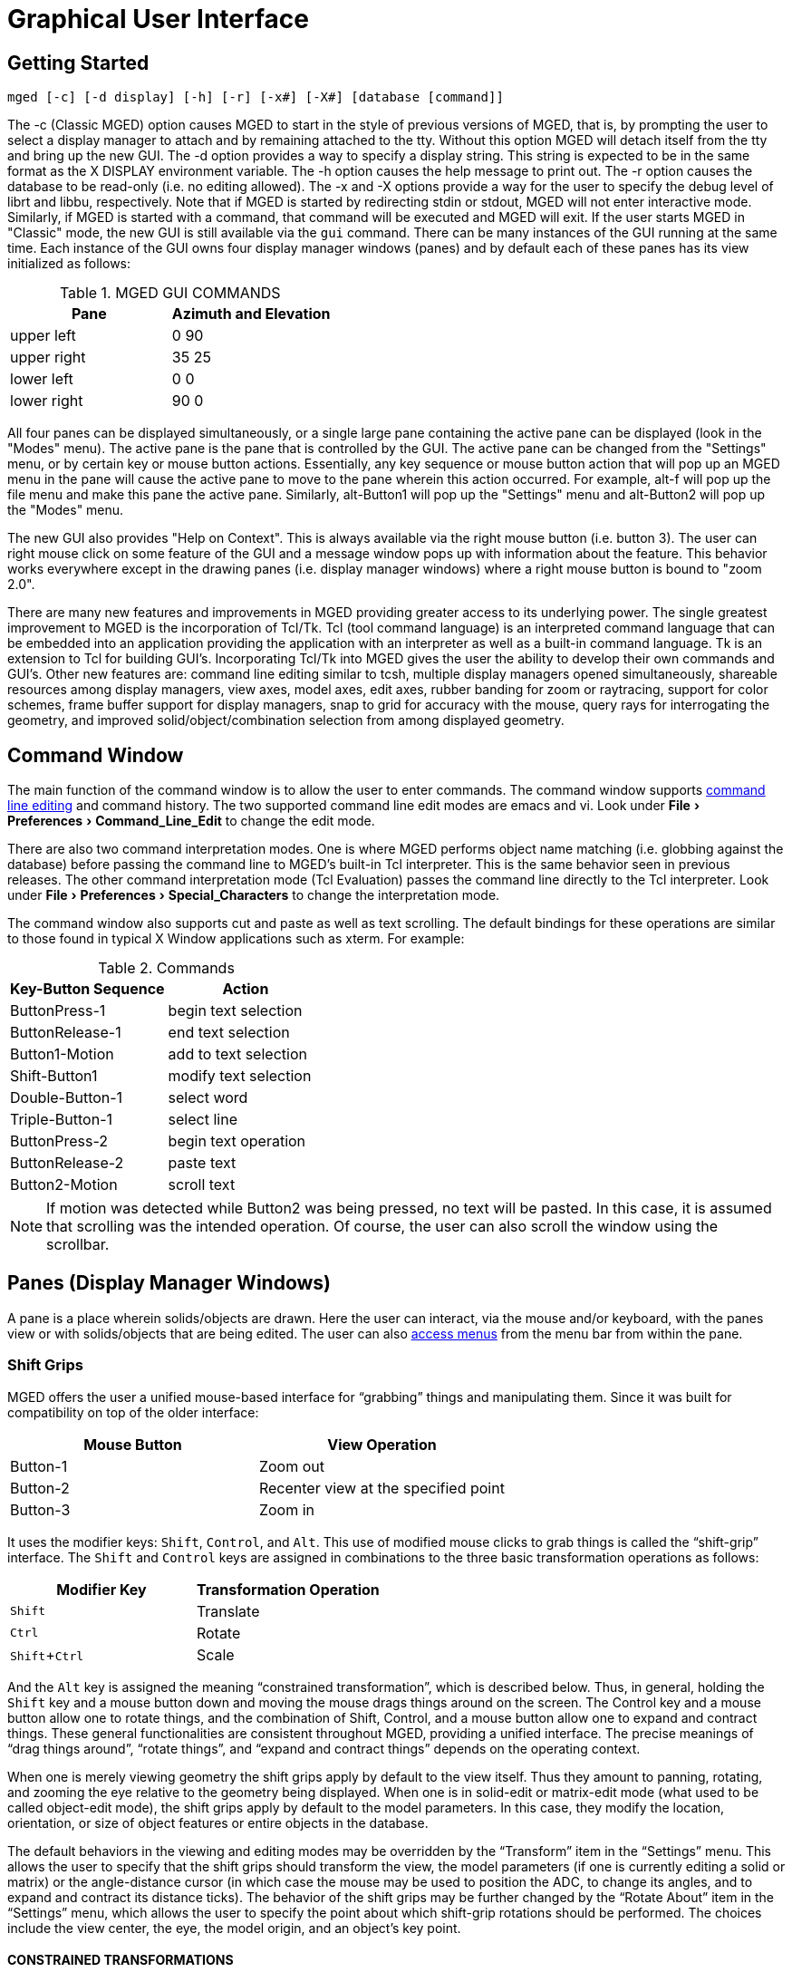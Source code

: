 = Graphical User Interface
:experimental:

[[_gettingstarted]]
== Getting Started

`[cmd]#mged# [-c] [-d display] [-h] [-r] [-x#] [-X#] [database [command]]`

The -c (Classic MGED) option causes MGED to start in the style of
previous versions of MGED, that is, by prompting the user to select a
display manager to attach and by remaining attached to the tty.
Without this option MGED will detach itself from the tty and bring up
the new GUI.  The -d option provides a way to specify a display
string.  This string is expected to be in the same format as the X
DISPLAY environment variable.  The -h option causes the help message
to print out.  The -r option causes the database to be read-only (i.e.
no editing allowed). The -x and -X options provide a way for the user
to specify the debug level of librt and libbu, respectively.  Note
that if MGED is started by redirecting stdin or stdout, MGED will not
enter interactive mode.  Similarly, if MGED is started with a command,
that command will be executed and MGED will exit.  If the user starts
MGED in "Classic" mode, the new GUI is still available via the `gui`
command.  There can be many instances of the GUI running at the same
time.  Each instance of the GUI owns four display manager windows
(panes) and by default each of these panes has its view initialized as
follows:

.MGED GUI COMMANDS
[cols="^,^", options="header"]
|===
| Pane
| Azimuth and Elevation

| upper left
| 0 90

| upper right
| 35 25

| lower left
| 0 0

| lower right
| 90 0
|===

All four panes can be displayed simultaneously, or a single large pane
containing the active pane can be displayed (look in the "Modes"
menu). The active pane is the pane that is controlled by the GUI. The
active pane can be changed from the "Settings" menu, or by certain key
or mouse button actions. Essentially, any key sequence or mouse button
action that will pop up an MGED menu in the pane will cause the active
pane to move to the pane wherein this action occurred.  For example,
alt-f will pop up the file menu and make this pane the active
pane. Similarly, alt-Button1 will pop up the "Settings" menu and
alt-Button2 will pop up the "Modes" menu.

The new GUI also provides "Help on Context".  This is always available
via the right mouse button (i.e. button 3). The user can right mouse
click on some feature of the GUI and a message window pops up with
information about the feature. This behavior works everywhere except
in the drawing panes (i.e.  display manager windows) where a right
mouse button is bound to "zoom 2.0".

There are many new features and improvements in MGED providing greater
access to its underlying power.  The single greatest improvement to
MGED is the incorporation of Tcl/Tk.  Tcl (tool command language) is
an interpreted command language that can be embedded into an
application providing the application with an interpreter as well as a
built-in command language.  Tk is an extension to Tcl for building
GUI`'s.  Incorporating Tcl/Tk into MGED gives the user the ability to
develop their own commands and GUI`'s.  Other new features are:
command line editing similar to tcsh, multiple display managers opened
simultaneously, shareable resources among display managers, view axes,
model axes, edit axes, rubber banding for zoom or raytracing, support
for color schemes, frame buffer support for display managers, snap to
grid for accuracy with the mouse, query rays for interrogating the
geometry, and improved solid/object/combination selection from among
displayed geometry.

[[_commandwindow]]
== Command Window

The main function of the command window is to allow the user to enter
commands.  The command window supports
xref:mged/command-line-editing.adoc[command line editing] and command
history.  The two supported command line edit modes are emacs and vi.
Look under menu:File[Preferences > Command_Line_Edit] to change the
edit mode.

There are also two command interpretation modes.  One is where MGED
performs object name matching (i.e.  globbing against the database)
before passing the command line to MGED`'s built-in Tcl interpreter.
This is the same behavior seen in previous releases.  The other
command interpretation mode (Tcl Evaluation) passes the command line
directly to the Tcl interpreter.  Look under menu:File[Preferences >
Special_Characters] to change the interpretation mode.

The command window also supports cut and paste as well as text
scrolling.  The default bindings for these operations are similar to
those found in typical X Window applications such as xterm.  For
example:

.Commands
[cols="2*^", options="header"]
|===
| Key-Button Sequence          
| Action

| ButtonPress-1
| begin text selection

| ButtonRelease-1
| end text selection

| Button1-Motion
| add to text selection

| Shift-Button1
| modify text selection

| Double-Button-1
| select word

| Triple-Button-1
| select line

| ButtonPress-2
| begin text operation

| ButtonRelease-2
| paste text

| Button2-Motion
| scroll text
|===

NOTE: If motion was detected while Button2 was being pressed, no text
will be pasted.  In this case, it is assumed that scrolling was the
intended operation.  Of course, the user can also scroll the window
using the scrollbar.

[[_panes]]
== Panes (Display Manager Windows)

A pane is a place wherein solids/objects are drawn.  Here the user can
interact, via the mouse and/or keyboard, with the panes view or with
solids/objects that are being edited.  The user can also
<<_accessmenubar,access menus>> from the menu bar from within the
pane.

[[_shiftgrips]]
=== Shift Grips

MGED offers the user a unified mouse-based interface for "`grabbing`"
things and manipulating them.  Since it was built for compatibility on
top of the older interface:

[cols="2*^", options="header"]
|===
|Mouse Button
|View Operation

|Button-1
|Zoom out

|Button-2
|Recenter view at the specified point

|Button-3
|Zoom in
|===

It uses the modifier keys: kbd:[Shift], kbd:[Control], and kbd:[Alt].
This use of modified mouse clicks to grab things is called the
"`shift-grip`" interface.  The kbd:[Shift] and kbd:[Control] keys are
assigned in combinations to the three basic transformation operations
as follows:

[cols="2*^", options="header"]
|===
|Modifier Key
|Transformation Operation

|kbd:[Shift] 
|Translate

|kbd:[Ctrl]
|Rotate

|kbd:[Shift + Ctrl]
|Scale
|===

And the kbd:[Alt] key is assigned the meaning "`constrained
transformation`", which is described below.  Thus, in general, holding
the kbd:[Shift] key and a mouse button down and moving the mouse drags
things around on the screen.  The Control key and a mouse button allow
one to rotate things, and the combination of Shift, Control, and a
mouse button allow one to expand and contract things.  These general
functionalities are consistent throughout MGED, providing a unified
interface.  The precise meanings of "`drag things around`", "`rotate
things`", and "`expand and contract things`" depends on the operating
context.

When one is merely viewing geometry the shift grips apply by default
to the view itself.  Thus they amount to panning, rotating, and
zooming the eye relative to the geometry being displayed.  When one is
in solid-edit or matrix-edit mode (what used to be called object-edit
mode), the shift grips apply by default to the model parameters.  In
this case, they modify the location, orientation, or size of object
features or entire objects in the database.

The default behaviors in the viewing and editing modes may be
overridden by the "`Transform`" item in the "`Settings`" menu.  This
allows the user to specify that the shift grips should transform the
view, the model parameters (if one is currently editing a solid or
matrix) or the angle-distance cursor (in which case the mouse may be
used to position the ADC, to change its angles, and to expand and
contract its distance ticks). The behavior of the shift grips may be
further changed by the "`Rotate About`" item in the "`Settings`" menu,
which allows the user to specify the point about which shift-grip
rotations should be performed.  The choices include the view center,
the eye, the model origin, and an object`'s key point.

[[_constrainedtransformations]]
==== CONSTRAINED TRANSFORMATIONS

When the kbd:[Alt] key is held down along with either of the
kbd:[Shift] and kbd:[Control] keys the transformations are constrained
to a particular axis.  For such constrained transformations the mouse
buttons have the following meanings:

[cols="2*^", options="header"]
|===
| Mouse Button               
| Axis  

| Button-1
| x

| Button-2
| y

| Button-3
| z
|===

Thus, if the view is being transformed, kbd:[Alt + Shift + Button-1]
allows one to drag the objects being viewed left to right along the
view-x axis.  Similarly, if the model parameters are being
transformed, kbd:[Alt + Ctrl + Button-2] allows one to rotate the
object about a line passing through the rotate-about point (as
described above) and parallel to a y-axis.  The coordinate system to
which these transformations are constrained may be specified by the
"`Constraint Coords`" item in the "`Settings`" menu, which allows the
selection of any one of the model, view, and object coordinate
systems.

Besides the default mouse button bindings described above, the user
can access the "Settings" menu with alt-Button1 and the "Modes" menu
with alt-Button2.

[[_defaultkeybindings]]
=== Default Key Bindings

MGED offers the user _short cuts_ to much of the functionality
available via the menus as well as the command line interface.  The
table below lists the default key bindings:

[cols="^,1", options="header"]
|===
| Key Sequence             
| Behavior

| kbd:[a]
| toggle angle distance cursor (ADC)

| kbd:[e]
| toggle edit axes

| kbd:[m]
| toggle model axes

| kbd:[v]
| toggle view axes

| kbd:[i]
| advance illumination pointer forward

| kbd:[I]
| advance illumination pointer backward

| kbd:[p]
| simulate mouse press (i.e. to pick a solid)

| kbd:[3]
| view - ae 35 25

| kbd:[4]
| view - ae 45 45

| kbd:[f]
| front view

| kbd:[t]
| top view

| kbd:[b]
| bottom view

| kbd:[l]
| left view

| kbd:[r]
| right view

| kbd:[R]
| rear view

| kbd:[s]
| enter solid illumination state

| kbd:[o]
| enter object illumination state

| kbd:[q]
| reject edit

| kbd:[u]
| zero knobs and sliders

| kbd:[N]
| shoot a ray with nirt

| kbd:[F1]
| toggle depthcue

| kbd:[F2]
| toggle <<_zclipping,zclipping>>

| kbd:[F3]
| toggle perspective

| kbd:[F4]
| toggle zbuffer

| kbd:[F5]
| toggle lighting

| kbd:[F6]
| toggle perspective angle

| kbd:[F7]
| toggle <<_faceplate,faceplate>>

| kbd:[F8]
| toggle <<_faceplategui,Faceplate GUI>>

| kbd:[F9]
| toggle <<_keystrokeforwarding,keystroke forwarding>>

| kbd:[F12]
| zero knobs

| kbd:[Left]
| rotate about y axis

| < Right >
| rotate about y axis

| < Down >
| rotate about x axis

| < Up >
| rotate about x axis

| kbd:[Shift+Left]
| translate in X direction

| < Shift-Right >
| translate in X direction

| < Shift-Down >
| translate in Z direction

| < Shift-Up >
| translate in Z direction

| < Control-Shift-Left >
| rotate about z axis

| < Control-Shift-Right >
| rotate about z axis

| < Control-Shift-Down >
| translate in Y direction

| < Control-Shift-Up >
| translate in Y direction

| < Control-n >
| goto next view

| < Control-p >
| goto previous view

| < Control-t >
| toggle between the current view and the last view

| < Escape >
| stop interactive rotation, reject edits, reset mouse behavior
|===

Besides the default key bindings listed above, the user can access
menu items with kbd:[Alt] key sequences.  For example, the menu:File[]
menu can be popped up with kbd:[Alt+f]. The raytrace control panel can
then be popped up by typing kbd:[r] (i.e. `R` is underlined in the
"Raytrace..." menu item).

[[_controlpanels]]
== Control Panels

ADC Control Panel :: Tool for setting ADC parameters. 

Grid Control Panel :: Tool for setting grid parameters. 

Query Ray Control Panel :: Tool for setting query ray parameters. 

Raytrace Control Panel :: Tool for setting raytrace parameters. 

AnimMate Control Panel ::

Solid Editor :: Tool for editing solids. 

Solid Editor (Internal) :: Tool for editing MGED`'s internal solid
(i.e.  held in es_int while in solid edit state). The internal solid
is the in-memory copy of a solid that is being edited.

Combination Editor ::

Color Editor :: Tool for specifying colors in either RGB or HSV. 

[[_statusbar]]
== Status Bar

The _status bar_ contains two lines for displaying information about
the state of the active pane.  The first line contains information
about the view center, view size, local units, azimuth, elevation,
twist, and rate of rotation about the x, y and z axes.  The second
line can contain several different things depending on the state.  If
the angle distance cursor is being drawn, information about its
parameters are displayed.  Specifically, angle 1, angle 2, tick
distance, center and delta are displayed.  Otherwise, if in the
_VIEWING_ state, the frames per second is displayed.  If in _SOL PICK_
or _OBJ PICK_ state, the full path of the illuminated solid is
displayed.  If in _OBJ PATH_ state, the full path of the previously
selected solid is displayed along with an indication of which matrix
along the path will be edited.  And finally, if in either _SOL EDIT_
or _OBJ EDIT_ state the keypoint is displayed.

[[_accessmenubar]]
== Menu Bar

* *File*
** *New* -- open a new database. Note: the database must not already
    exist.
** *Open* -- open an existing database. 
** *Insert* -- insert another database into the current database.
** *Extract* -- a tool for extracting objects out of the current
    database. This tool consists of an entry for specifying the
    destination file and an entry for specifying the objects to be
    extracted.
** *g2asc* -- converts the current database into an ascii file.
** *Raytrace* -- pops up the raytrace control panel. 
** *Save View As*
*** *RT script* -- saves the current view as an RT script file.
*** *Plot* -- saves the current view as a plot file. 
*** *PostScript* -- saves the current view a postscript file. 
** *Preferences*
*** *Units* 
**** *micrometers* -- set the unit of measure to micrometers. 1 micrometer = 1/1,000,000 meters
**** *millimeters* -- set the unit of measure to millimeters. 1 millimeter = 1/1000 meters
**** *centimeters* -- set the unit of measure to centimeters. 1 centimeter = 1/100 meters 
**** *meters* -- set the unit of measure to meters. 
**** *kilometers* -- set the unit of measure to kilometers. 1 kilometer = 1000 meters 
**** *inches* -- set the unit of measure to inches. 1 inch = 25.4 mm 
**** *feet* -- set the unit of measure to feet. 1 foot = 12 inches. 
**** *yards* -- set the unit of measure to yards. 1 yard = 36 inches. 
**** *miles* -- set the unit of measure to miles. 1 mile = 5280 feet. 
*** xref:mged/command-line-editing.adoc[Command Line Edit]
**** xref:mged/command-line-editing.adoc#_emacs_bindings[emacs]
**** xref:mged/command-line-editing.adoc#_vi_bindings[vi]
*** *Special Characters*
**** *Tcl Evaluation* -- set the command interpretation mode to Tcl
      mode. In this mode, globbing is *not* performed against MGED
      database objects. Rather, the command string is passed,
      unmodified, to the Tcl interpreter.
**** *Object Name Matching* -- set the command interpretation mode to
      MGED object name matching. In this mode, globbing is performed
      against MGED database objects.
*** *Color Schemes* -- pops up a tool for setting colors used by
     drawing panes (display managers).
** *Close* -- close this instance of the MGED GUI. 
** *Exit* -- exits MGED. 
* *Edit*
** *Solid Selection* -- pops up a tool for selecting a solid to edit. 
** *Matrix Selection* -- pops up a tool for selecting a matrix to edit.
** *Solid Editor* -- pops up a tool for creating and editing solids.
** *Combination Editor* -- pops up a tool for creating and editing combinations. 
* *Create*
** *Make Solid* -- gives the user a pulldown menu from which to select
    a solid to create. The following is a list of the available solid
    types that the `make` command can create: arb8, arb7, arb6, arb5,
    arb4, sph, grip, ell, ellg, tor, tgc, tec, rec, trc, rcc, half,
    rpc, rhc, epa, ehy, eto, part, nmg, pipe.
* *View*
** *Top* -- view of the top (i.e. azimuth = 270, elevation = 90) 
** *Bottom* -- view of the bottom (i.e. azimuth = 270, elevation = -90) 
** *Right* -- view of the right (i.e. azimuth = 270, elevation = 0) 
** *Left* -- view of the left (i.e. azimuth = 90, elevation = 0) 
** *Front* -- view of the front (i.e. azimuth = 0, elevation = 0) 
** *Rear* -- view of the rear (i.e. azimuth = 180, elevation = 0) 
** *az35,el25* -- an oblique view (i.e. azimuth = 35, elevation = 25) 
** *az45,el45* -- an oblique view (i.e. azimuth = 45, elevation = 45) 
** *Zoom In* -- zoom in by a factor of 2. 
** *Zoom Out* -- zoom out by a factor of 2. 
** *Default* -- same view as top (i.e. azimuth = 270, elevation = 90) 
** *Multipane Defaults* -- sets the view of all four panes to their defaults. 
+
[cols="3*^", options="header"]
|===
| Pane                   
| Azimuth                   
| Elevation

| upper left
| 90
| 0

| upper right
| 35
| 25

| lower left
| 0
| 0

| lower right
| 90
| 0
|===
** *Zero* -- stops all rate transformations. 
* *ViewRing* A view ring is simply a dynamic list of views owned by a
   pane (display manager). This mechanism supports multiple views
   within a single pane. A view consists of a position in model space,
   a view size and an orientation.
** *Add View* -- Adds a view to the view ring. 
** *Select View* -- a pulldown menu that lists the views in the view ring that can be selected. 
** *Delete View* -- a pulldown menu that lists the views in the view ring that can be deleted. 
** *Next View* -- go to the next view on the view ring. 
** *Prev View* -- go to the previous view on the view ring. 
** *Last View* -- go to the last view. This can be used to toggle between two arbitrary views. 
* *Settings*
** *Mouse Behavior* -- a menu for selecting among the available mouse behaviors. 
*** *Default* -- enter the default MGED mouse behavior mode. In this
     mode, the user gets mouse behavior that is the same as MGED 4.5
     and earlier.
+
[cols="^,1", options="header"]
|===
| Mouse Button
| Behavior

| 1
| zoom out by a factor of 2

| 2
| center view, or some edit action if in an edit state

| 3
| zoom in by a factor of 2
|===
*** *Pick edit-solid* -- enter pick edit-solid mode. In this mode, the
     mouse is used to fire rays for selecting a solid to edit. If more
     than one solid is hit, a listbox of the hit solids is
     presented. The user then selects a solid to edit from this
     listbox. If a single solid is hit, it is selected for editing. If
     no solids were hit, a dialog is popped up saying that nothing
     was hit. The user must then fire another ray to continue
     selecting a solid. When a solid is finally selected, solid edit
     mode is entered. When this happens, the mouse behavior mode is
     set to default mode. Note - When selecting items from a listbox,
     a left buttonpress highlights the solid in question until the
     button is released. To select a solid, double click with the left
     mouse button.
+
[cols="^,1", options="header"]
|===
| Mouse Button
| Behavior

| 1
| Zoom out by a factor of 2

| 2
| Fire edit-solid ray

| 3
| Zoom in by a factor of 2
|===
*** *Pick edit-matrix* -- enter pick edit-matrix mode. In this mode,
     the mouse is used to fire rays for selecting a matrix to edit. If
     more than one solid is hit, a listbox of the hit solids is
     presented. The user then selects a solid from this listbox. If a
     single solid is hit, that solid is selected. If no solids were
     hit, a dialog is popped up saying that nothing was hit. The user
     must then fire another ray to continue selecting a matrix to
     edit. When a solid is finally selected, the user is presented
     with a listbox consisting of the path components of the selected
     solid. From this listbox, the user selects a path component. This
     component determines which matrix will be edited. After selecting
     the path component, object/matrix edit mode is entered. When this
     happens, the mouse behavior mode is set to default mode. Note -
     When selecting items from a listbox, a left buttonpress
     highlights the solid/matrix in question until the button is
     released. To select a solid/matrix, double click with the left
     mouse button.
+
[cols="^,1", options="header"]
|===
| Mouse Button
| Behavior

| 1
| Zoom out by a factor of 2

| 2
| Fire edit-matrix ray

| 3
| Zoom in by a factor of 2
|===
*** *Pick edit-combination* -- enter pick edit-combination mode. In
     this mode, the mouse is used to fire rays for selecting a
     combination to edit. If more than one combination is hit, a
     listbox of the hit combinations is presented. The user then
     selects a combination from this menu. If a single combination is
     hit, that combination is selected. If no combinations were hit, a
     dialog is popped up saying that nothing was hit. The user must
     then fire another ray to continue selecting a combination to
     edit. When a combination is finally selected, the combination
     edit tool is presented and initialized with the values of the
     selected combination. When this happens, the mouse behavior mode
     is set to default mode. Note - When selecting items from a menu,
     a left buttonpress highlights the combination in question until
     the button is released. To select a combination, double click
     with the left mouse button.
+
[cols="^,1", options="header"]
|===
| Mouse Button
| Behavior

| 1
| Zoom out by a factor of 2

| 2
| Fire edit-combination ray

| 3
| Zoom in by a factor of 2
|===
*** *Sweep raytrace-rectangle* -- enter sweep raytrace-rectangle
     mode. If the framebuffer is active, the rectangular area as
     specified by the user is raytraced. The rectangular area is also
     painted with the current contents of the framebuffer. Otherwise,
     only the rectangle is drawn.
+
[cols="^,1", options="header"]
|===
| Mouse Button
| Behavior

| 1
| Zoom out by a factor of 2

| 2
| Draw raytrace-rectangle

| 3
| Zoom in by a factor of 2
|===
*** *Pick raytrace-object(s)* -- enter pick raytrace-object mode. In
     this mode, the user can pick an object for raytracing or for
     adding to the list of objects to be raytraced.
*** *Query ray* -- enter query ray mode. In this mode, the mouse is
     used to fire rays. The data from the fired rays can be viewed
     textually, graphically or both.
+
[cols="^,1", options="header"]
|===
| Mouse Button
| Behavior

| 1
| Zoom out by a factor of 2

| 2
| Fire query ray

| 3
| Zoom in by a factor of 2
|===
*** *Sweep paint-rectangle* -- enter sweep paint-rectangle mode. If
     the framebuffer is active, the rectangular area as specified by
     the user is painted with the current contents of the
     framebuffer. Otherwise, only the rectangle is drawn.
+
[cols="^,1", options="header"]
|===
| Mouse Button
| Behavior

| 1
| Zoom out by a factor of 2

| 2
| Draw paint rectangle

| 3
| Zoom in by a factor of 2
|===
*** *Sweep zoom-rectangle* -- enter sweep zoom-rectangle mode. The
     rectangular area as specified by the user is used to zoom the
     view. Note - as the user stretches out the zoom rectangle, the
     rectangle is constrained to be the same shape as the window. This
     insures that the user gets what he or she sees.
+
[cols="^,1", options="header"]
|===
| Mouse Button
| Behavior

| 1
| Zoom out by a factor of 2

| 2
| Draw zoom-rectangle

| 3
| Zoom in by a factor of 2
|===
** *Transform* -- a menu for selecting a transform mode. The transform
    mode determines what will be transformed when using the mouse.
*** *View* -- set the transform mode to VIEW. When in VIEW mode, the
     mouse can be used to transform the view. This is the default.
*** *ADC* -- set the transform mode to ADC. When in ADC mode, the
     mouse can be used to transform the angle distance cursor while
     the angle distance cursor is being displayed. If the angle
     distance cursor is not being displayed, the behavior is the same
     as VIEW mode.
*** *Model Params* -- set the transform mode to Model Params. When in
     Model Params mode, the mouse can be used to transform the model
     parameters.
** *Constraint Coords* -- a menu for selecting a coordinate system to
    use while performing constrained transformations with the mouse.
*** *Model* -- constrained transformations will use model coordinates. 
*** *View* -- constrained transformations will use view coordinates. 
*** *Object* -- constrained transformations will use object coordinates. 
** *Rotate About* -- a menu for selecting the point about which to rotate. 
*** *View Center* -- set the center of rotation to be about the view center. 
*** *Eye* -- set the center of rotation to be about the eye. 
*** *Model Origin* -- set the center of rotation to be about the model origin. 
*** *Key Point* -- set the center of rotation to be about the key point. 
** *Active Pane* -- a menu for selecting the active pane. The active
    pane is the pane (display manager) that is tied to the GUI,
    effectively becoming the target of GUI interactions that affect
    panes. In other words, if the user types the command, `ae 35 25`
    in the command window, and the active pane is the upper left pane,
    then its`" view orientation will become azimuth=35 and
    elevation=25. Similarly, if the user selects
    Settings/Grid/Draw_Grid from the pulldown menus the drawing of the
    grid will be toggled in the active pane.
*** *Upper Left* -- set the active pane to be the upper left pane. Any
     interaction with the GUI that affects a pane will be directed at
     the upper left pane.
*** *Upper Right* -- set the active pane to be the upper right
     pane. Any interaction with the GUI that affects a pane will be
     directed at the upper right pane.
*** *Lower Left* -- set the active pane to be the lower left pane. Any
     interaction with the GUI that affects a pane will be directed at
     the lower left pane.
*** *Lower Right* -- set the active pane to be the lower right
     pane. Any interaction with the GUI that affects a pane will be
     directed at the lower right pane.
** *Apply To* -- a menu for selecting the "Apply To" mode. This
    further specifies what pane(s) will be affected by actions that
    affect panes.
*** *Active Pane* -- set the "Apply To" mode such that the user`'s
     interaction with the GUI is applied to the active pane.
*** *Local Panes* -- set the "Apply To" mode such that the user`'s
     interaction with the GUI is applied to all panes local to this
     instance of the GUI.
*** *Listed Panes* -- set the "Apply To" mode such that the user`'s
     interaction with the GUI is applied to all panes listed in the
     Tcl variable mged_gui(id,apply_list) (Note - id refers to the
     GUI`'s id).
*** *All Panes* -- set the "Apply To" mode such that the user`'s
     interaction with the GUI is applied to all panes.
** *Query Ray Effects* -- a menu for selecting the effects the user
    will see as a result of firing a query ray.
*** *Text* -- set qray effects mode to "text". In this mode, only
     textual output is used to represent the results of firing a
     query ray.
*** *Graphics* -- set qray effects mode to "graphics". In this mode,
     only graphical output is used to represent the results of firing
     a query ray.
*** *both* -- set qray effects mode to "both". In this mode, both
     textual and graphical output is used to represent the results of
     firing a query ray.
** *Grid* -- a menu of grid related settings. A grid is a lattice of
    points over the pane. The regular spacing between the points gives
    the user accurate visual cues regarding dimension. After setting
    the anchor point and grid spacing, the user can use snapping to
    gain a high degree of accuracy while using the mouse.
*** *Anchor* -- this pops up an entry dialog for specifying the grid
     anchor point. The grid anchor point is a point such that when the
     grid is drawn one of its points must be located exactly at the
     anchor point. The anchor point is specified using model
     coordinates and local units.
*** *Spacing*
*** *Draw Grid* -- toggles drawing the grid. 
*** *Snap To Grid* -- toggles snapping to grid points. When snapping
     to grid points is active, the user`'s mouse actions are "snapped"
     to the nearest grid point before being further processed. This
     gives the user a high degree of accuracy while using the mouse.
** *Grid Spacing* -- a menu for selecting "canned" grid
    spacings. Note - all of these selections will result in a square
    grid.
** *Autosize* -- set the grid spacing according to the current view
    size. The number of ticks will be between 20 and 200 in user
    units. The major spacing will be set to 10 ticks per
    major. ole="par
** *Arbitrary* -- pops up the grid spacing entry dialog. The user can
    use this to set both the horizontal and vertical tick spacing.
** *micrometer* -- set the horizontal and vertical tick spacing to 1 micrometer. 
** *millimeter* -- set the horizontal and vertical tick spacing 
** *centimeter* -- set the horizontal and vertical tick spacing to 1 millimeter. 
** *decimeter* -- set the horizontal and vertical tick spacing to 1 decimeter. 
** 12 *meter* -- set the horizontal and vertical tick spacing to 1 meter. 
** *kilometer* -- set the horizontal and vertical tick spacing to 1 kilometer. 
** *1/10 inch* -- set the horizontal and vertical tick spacing to 1/10 inches. 
** *1/4 inch* -- set the horizontal and vertical tick spacing to 1/4 inches. 
** *1/2 inch* -- set the horizontal and vertical tick spacing to 1/2 inches. 
** *inch* -- set the horizontal and vertical tick spacing to 1 inch. 
** *foot* -- set the horizontal and vertical tick spacing to 1 foot. 
** *yard* -- set the horizontal and vertical tick spacing to 1 yard. 
** *mile* -- set the horizontal and vertical tick spacing to 1 mile. 
* *Framebuffer* -- a menu of framebuffer related settings. 
** *All* -- use the entire pane for the framebuffer. 
** *Rectangle Area* -- use only the specified rectangular area of the framebuffer. 
** *Overlay* -- put the framebuffer in overlay mode. In this mode, the
    framebuffer data is placed in the pane after the geometry is drawn
    (i.e. the framebuffer data is is drawn on top of the geometry).
** *Underlay* -- put the framebuffer in underlay mode. In this mode,
    the framebuffer data is placed in the pane before the geometry is
    drawn (i.e. the geometry is drawn on top of the framebuffer data).
** *Framebuffer Active* -- this toggles the framebuffer. 
** *Listen For Clients* -- this toggles listening for clients. If the
    framebuffer is listening for clients, new data can be passed into
    the framebuffer. Otherwise, the framebuffer is write
    protected. Actually, it is also read protected. In other words, in
    order for programs outside of MGED to communicate with any of
    MGED`'s framebuffers, the intended framebuffers must be listening.
* *View Axes Position* -- a menu of "canned" view axes positions. 
** *Center* -- locate the view axes in the center of the active pane. 
** *Lower Left* -- locate the view axes in the lower left corner of the active pane. 
** *Upper Left* -- locate the view axes in the upper left corner of the active pane. 
** *Upper Right* -- locate the view axes in the upper right corner of the active pane. 
** *Lower Right* -- locate the view axes in the lower right corner of the active pane. 
** *Modes*
*** *Draw Grid* -- toggle drawing the grid. The grid is a lattice of
     points over the pane (display manager). The regular spacing
     between the points gives the user accurate visual cues regarding
     dimension. This spacing can be set by the user.
*** *Snap To Grid* -- toggles snapping to grid points. When snapping
     to grid points is active, the user`'s mouse actions are "snapped"
     to the nearest grid point before being further processed. This
     gives the user a high degree of accuracy while using the mouse.
*** *Framebuffer Active* -- this toggles the framebuffer. 
*** *Listen For Clients* this toggles listening for clients. If the
     framebuffer is listening for clients, new data can be passed into
     the framebuffer. Otherwise, the framebuffer is write
     protected. Actually, it is also read protected. In other words,
     in order for programs outside of MGED to communicate with any of
     MGED`'s framebuffers, the intended framebuffers must be
     listening.
*** *Persistent sweep rectangle* -- this toggles drawing the rectangle
     while idle. For example, if the sweep rectangle is not
     persistent, the rectangle will not be drawn unless the user is
     actively sweeping out a rectangle (i.e. for raytracing, zoom
     etc.). And if the sweep rectangle is persistent, the rectangle
     will always be drawn.
*** *Angle/Dist Cursor* -- toggles drawing the angle distance cursor. 
*** *Faceplate* -- toggles drawing the "Classic MGED" faceplate. 
*** *Axes* -- a menu of axes 
**** *View* -- toggle display of the view axes. The view axes are used
      to give the user visual cues indicating the current view of
      model space. These axes are drawn the same as the model axes,
      except that the view axes`' position is fixed in view
      space. This position as well as other characteristics can be set
      by the user using `rset`.
**** *Model* -- toggle display of the model axes. The model axes are
      used to give the user visual cues indicating the current view of
      model space. The model axes are by default located at the model
      origin and are fixed in model space. So, if the user transforms
      the view, the model axes will move with respect to the view. The
      model axes position as well as other characteristics can be set
      by the user using `rset`.
**** *Edit* -- toggle display of the edit axes. The edit axes are used
      to give the user visual cues indicating how the edit is
      progressing. They consist of a pair of axes. One remains
      unmoved, while the other moves to indicate how things have
      changed. Characteristics of the edit axes can be changed using
      `rset`.
*** *Multipane* -- toggle between multipane and single pane mode. In
     multipane mode there are four panes, each with its own state.
*** *Edit Info* -- Toggle display of edit information. If in solid
     edit state, the edit information is displayed in the internal
     solid editor. This editor, as its name implies, can be used to
     edit the solid as well as to view its contents. If in object edit
     state, the object information is displayed in a dialog box.
*** *Status Bar* -- toggle display of the command window`'s status bar. 
*** *Collaborate* -- toggle collaborate mode. When in collaborate
     mode, the upper right pane`'s view can be shared with other
     instances of MGED`'s new GUI that are also collaborating.
*** *Rateknobs* -- toggle rate knob mode. When in rate knob mode,
     transformation with the mouse becomes rate based. For example, if
     the user rotates the view about the X axis, the view continues to
     rotate about the X axis until the rate rotation is stopped.
*** *Display Lists* -- toggle the use of display lists. This currently
     affects only Ogl display managers. When using display lists the
     screen update time is significantly faster. This is especially
     noticeable when running MGED remotely. Use of display lists is
     encouraged unless the geometry being viewed is bigger than the
     Ogl server can handle (i.e. the server runs out of available
     memory for storing display lists). When this happens the machine
     will begin to swap (and little else). If huge pieces of geometry
     need to be viewed, consider toggling off display lists. Note that
     using display lists while viewing geometry of any significant
     size will incur noticeable compute time up front to create the
     display lists.
** *Misc*
*** *Z Clipping* -- toggles zclipping. When zclipping is active, the Z
     value of each point is checked against the min and max Z values
     of the viewing cube. If the Z value of the point is found to be
     outside this range, it is clipped (i.e. not drawn). Zclipping can
     be used to remove geometric detail that may be occluding geometry
     of greater interest.
*** *Perspective* -- toggles perspective_mode. 
*** *Faceplate* -- toggles drawing the "Classic MGED" faceplate. 
*** *Faceplate GUI* -- toggles drawing the "Classic MGED" user
     interface (i.e. faceplate menu and scrollbars)
*** *Keystroke Forwarding* -- toggles keystroke forwarding. When
     keystroke forwarding is active, any key events get forwarded to
     the command window for processing as if the user was typing
     directly into the command window. This behavior can often save
     the user time by not having to move the mouse out of the geometry
     window in order to type commands. The effects of any commands
     apply to the pane wherein the command was entered, regardless of
     whether or not this pane is the active pane.
*** *Depth Cueing* -- toggles depth cueing. When depth cueing is
     active, lines that are farther away appear more faint.
*** *Z Buffer* -- toggles Z buffer. 
*** *Lighting* -- toggles lighting. 
** *Tools*
*** *ADC Control Panel* -- pops up a tool for controlling the angle distance cursor. 
*** *Grid Control Panel* -- pops up a tool for setting grid parameters. 
*** *Query Ray Control Panel* -- pops up a tool for setting query ray parameters. 
*** *Raytrace Control Panel* -- pops up a tool for raytracing. 
*** *Solid Editor* -- pops up a tool for creating and editing solids. 
*** *Combination Editor* -- pops up a tool for creating and editing combinations. 
*** *Color Editor* -- pops up a tool for defining a color 
*** *Command Window* -- this is a convenience button that raises the command window. 
*** *Geometry Window* -- this is a convenience button that raises the geometry window. 
** *Help*
*** *About MGED*
*** *Help on context* -- The new GUI provides "Help on Context". This
     is always available via the right mouse button (i.e. button
     3). The user can right mouse click on some feature of the GUI and
     a message window pops up with information about the feature. This
     behavior works everywhere except in the drawing panes
     (i.e. display manager windows) where a right mouse button is
     bound to "zoom 2.0".
*** <<_gettingstarted,Getting Started>>
*** <<_shiftgrips,Shift Grips>>
*** *Commands* -- pops up a tool for getting information on MGED`'s commands. 
*** *Apropos* -- pops up a tool for searching for information about MGED`'s commands. 
*** *Manual* -- start a tool for browsing the online MGED manual. The
     web browser that gets started is dependent, first, on the
     WEB_BROWSER environment variable. If this variable exists and the
     browser identified by this variable exists, then that browser is
     used. Failing that the browser specified by the
     mged_default(web_browser) Tcl variable is tried. As a last
     resort, the existence of /usr/bin/netscape,
     /usr/local/bin/netscape and /usr/X11/bin/netscape is checked. If
     a browser has still not been located, the built-in Tcl browser is
     used.
